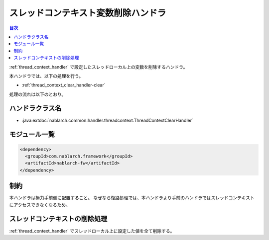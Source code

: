 .. _thread_context_clear_handler:

スレッドコンテキスト変数削除ハンドラ
=======================================

.. contents:: 目次
  :depth: 3
  :local:
  
:ref:`thread_context_handler` で設定したスレッドローカル上の変数を削除するハンドラ。

本ハンドラでは、以下の処理を行う。

* :ref:`thread_context_clear_handler-clear`

処理の流れは以下のとおり。

.. image:: ../images/ThreadContextClearHandler/flow.png

ハンドラクラス名
--------------------------------------------------
* :java:extdoc:`nablarch.common.handler.threadcontext.ThreadContextClearHandler`

モジュール一覧
--------------------------------------------------
.. code-block:: xml

  <dependency>
    <groupId>com.nablarch.framework</groupId>
    <artifactId>nablarch-fw</artifactId>
  </dependency>

制約
---------------------------------------
本ハンドラは極力手前側に配置すること。
なぜなら復路処理では、本ハンドラより手前のハンドラではスレッドコンテキストにアクセスできなくなるため。

.. _thread_context_clear_handler-clear:

スレッドコンテキストの削除処理
-----------------------------------------------------------
:ref:`thread_context_handler` でスレッドローカル上に設定した値を全て削除する。

